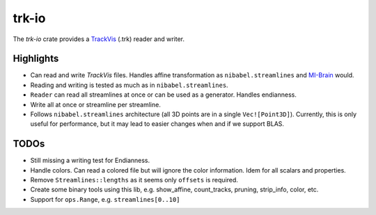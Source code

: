trk-io
======

The `trk-io` crate provides a `TrackVis`__  (.trk) reader and writer.

__ http://www.trackvis.org/docs/?subsect=fileformat

Highlights
----------

- Can read and write `TrackVis` files. Handles affine transformation as
  ``nibabel.streamlines`` and `MI-Brain`__ would.
- Reading and writing is tested as much as in ``nibabel.streamlines``.
- ``Reader`` can read all streamlines at once or can be used as a generator.
  Handles endianness.
- Write all at once or streamline per streamline.
- Follows ``nibabel.streamlines`` architecture (all 3D points are in a single
  ``Vec![Point3D]``). Currently, this is only useful for performance, but it may
  lead to easier changes when and if we support BLAS.
  
  __ https://www.imeka.ca/mi-brain

TODOs
-----

- Still missing a writing test for Endianness.
- Handle colors. Can read a colored file but will ignore the color information.
  Idem for all scalars and properties.
- Remove ``Streamlines::lengths`` as it seems only ``offsets`` is required.
- Create some binary tools using this lib, e.g. show_affine, count_tracks,
  pruning, strip_info, color, etc.
- Support for ``ops.Range``, e.g. ``streamlines[0..10]``

